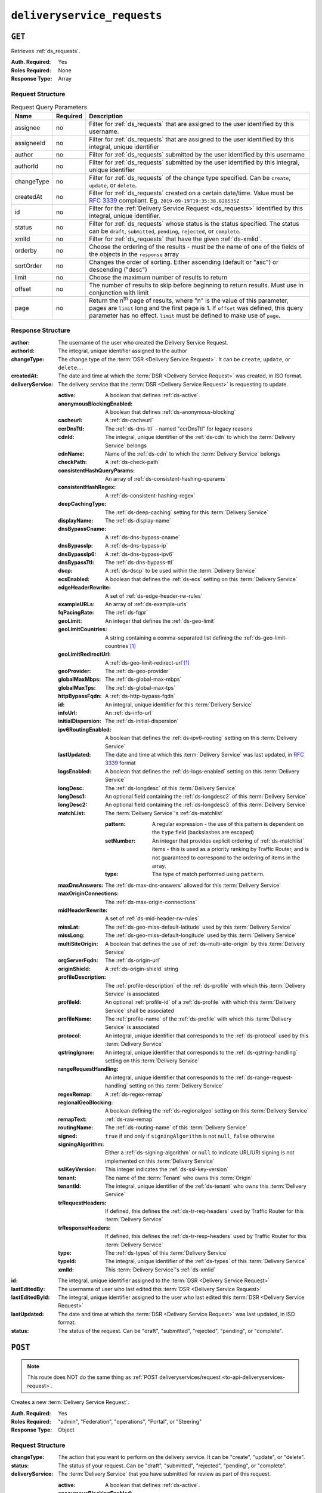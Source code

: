 ..
..
.. Licensed under the Apache License, Version 2.0 (the "License");
.. you may not use this file except in compliance with the License.
.. You may obtain a copy of the License at
..
..     http://www.apache.org/licenses/LICENSE-2.0
..
.. Unless required by applicable law or agreed to in writing, software
.. distributed under the License is distributed on an "AS IS" BASIS,
.. WITHOUT WARRANTIES OR CONDITIONS OF ANY KIND, either express or implied.
.. See the License for the specific language governing permissions and
.. limitations under the License.
..

.. _to-api-v2-deliveryservice-requests:

****************************
``deliveryservice_requests``
****************************

``GET``
=======
Retrieves :ref:`ds_requests`.

:Auth. Required: Yes
:Roles Required: None
:Response Type:  Array

Request Structure
-----------------
.. table:: Request Query Parameters

	+-----------+----------+-----------------------------------------------------------------------------------------------------------------------------------------+
	| Name      | Required | Description                                                                                                                             |
	+===========+==========+=========================================================================================================================================+
	| assignee  | no       | Filter for :ref:`ds_requests` that are assigned to the user identified by this username.                                                |
	+-----------+----------+-----------------------------------------------------------------------------------------------------------------------------------------+
	| assigneeId| no       | Filter for :ref:`ds_requests` that are assigned to the user identified by this integral, unique identifier                              |
	+-----------+----------+-----------------------------------------------------------------------------------------------------------------------------------------+
	| author    | no       | Filter for :ref:`ds_requests` submitted by the user identified by this username                                                         |
	+-----------+----------+-----------------------------------------------------------------------------------------------------------------------------------------+
	| authorId  | no       | Filter for :ref:`ds_requests` submitted by the user identified by this integral, unique identifier                                      |
	+-----------+----------+-----------------------------------------------------------------------------------------------------------------------------------------+
	| changeType| no       | Filter for :ref:`ds_requests` of the change type specified. Can be ``create``, ``update``, or ``delete``.                               |
	+-----------+----------+-----------------------------------------------------------------------------------------------------------------------------------------+
	| createdAt | no       | Filter for :ref:`ds_requests` created on a certain date/time. Value must be :rfc:`3339` compliant. Eg. ``2019-09-19T19:35:38.828535Z``  |
	+-----------+----------+-----------------------------------------------------------------------------------------------------------------------------------------+
	| id        | no       | Filter for the :ref:`Delivery Service Request <ds_requests>` identified by this integral, unique identifier.                            |
	+-----------+----------+-----------------------------------------------------------------------------------------------------------------------------------------+
	| status    | no       | Filter for :ref:`ds_requests` whose status is the status specified. The status can be ``draft``, ``submitted``, ``pending``,            |
	|           |          | ``rejected``, or ``complete``.                                                                                                          |
	+-----------+----------+-----------------------------------------------------------------------------------------------------------------------------------------+
	| xmlId     | no       | Filter for :ref:`ds_requests` that have the given :ref:`ds-xmlid`.                                                                      |
	+-----------+----------+-----------------------------------------------------------------------------------------------------------------------------------------+
	| orderby   | no       | Choose the ordering of the results - must be the name of one of the fields of the objects in the ``response``                           |
	|           |          | array                                                                                                                                   |
	+-----------+----------+-----------------------------------------------------------------------------------------------------------------------------------------+
	| sortOrder | no       | Changes the order of sorting. Either ascending (default or "asc") or descending ("desc")                                                |
	+-----------+----------+-----------------------------------------------------------------------------------------------------------------------------------------+
	| limit     | no       | Choose the maximum number of results to return                                                                                          |
	+-----------+----------+-----------------------------------------------------------------------------------------------------------------------------------------+
	| offset    | no       | The number of results to skip before beginning to return results. Must use in conjunction with limit                                    |
	+-----------+----------+-----------------------------------------------------------------------------------------------------------------------------------------+
	| page      | no       | Return the n\ :sup:`th` page of results, where "n" is the value of this parameter, pages are ``limit`` long and the first page is 1.    |
	|           |          | If ``offset`` was defined, this query parameter has no effect. ``limit`` must be defined to make use of ``page``.                       |
	+-----------+----------+-----------------------------------------------------------------------------------------------------------------------------------------+

.. versionadded:: ATCv6
	The ``createdAt`` query parameter was added to this in endpoint across all API versions in :abbr:`ATC (Apache Traffic Control)` version 6.0.0.

.. code-block:: http
	:caption: Request Example

	GET /api/2.0/deliveryservice_requests?status=draft HTTP/1.1
	User-Agent: python-requests/2.22.0
	Accept-Encoding: gzip, deflate
	Accept: */*
	Connection: keep-alive
	Cookie: mojolicious=...

Response Structure
------------------
:author:                The username of the user who created the Delivery Service Request.
:authorId:              The integral, unique identifier assigned to the author
:changeType:            The change type of the :term:`DSR <Delivery Service Request>`. It can be ``create``, ``update``, or ``delete``....
:createdAt:             The date and time at which the :term:`DSR <Delivery Service Request>` was created, in ISO format.
:deliveryService:       The delivery service that the :term:`DSR <Delivery Service Request>` is requesting to update.

	:active:                                A boolean that defines :ref:`ds-active`.
	:anonymousBlockingEnabled:              A boolean that defines :ref:`ds-anonymous-blocking`
	:cacheurl:                              A :ref:`ds-cacheurl`

		.. deprecated:: ATCv3.0
			This field has been deprecated in Traffic Control 3.x and is subject to removal in Traffic Control 4.x or later

	:ccrDnsTtl:                             The :ref:`ds-dns-ttl` - named "ccrDnsTtl" for legacy reasons
	:cdnId:                                 The integral, unique identifier of the :ref:`ds-cdn` to which the :term:`Delivery Service` belongs
	:cdnName:                               Name of the :ref:`ds-cdn` to which the :term:`Delivery Service` belongs
	:checkPath:                             A :ref:`ds-check-path`
	:consistentHashQueryParams:             An array of :ref:`ds-consistent-hashing-qparams`
	:consistentHashRegex:                   A :ref:`ds-consistent-hashing-regex`
	:deepCachingType:                       The :ref:`ds-deep-caching` setting for this :term:`Delivery Service`
	:displayName:                           The :ref:`ds-display-name`
	:dnsBypassCname:                        A :ref:`ds-dns-bypass-cname`
	:dnsBypassIp:                           A :ref:`ds-dns-bypass-ip`
	:dnsBypassIp6:                          A :ref:`ds-dns-bypass-ipv6`
	:dnsBypassTtl:                          The :ref:`ds-dns-bypass-ttl`
	:dscp:                                  A :ref:`ds-dscp` to be used within the :term:`Delivery Service`
	:ecsEnabled:                            A boolean that defines the :ref:`ds-ecs` setting on this :term:`Delivery Service`
	:edgeHeaderRewrite:                     A set of :ref:`ds-edge-header-rw-rules`
	:exampleURLs:                           An array of :ref:`ds-example-urls`
	:fqPacingRate:                          The :ref:`ds-fqpr`
	:geoLimit:                              An integer that defines the :ref:`ds-geo-limit`
	:geoLimitCountries:                     A string containing a comma-separated list defining the :ref:`ds-geo-limit-countries`\ [#geolimit]_
	:geoLimitRedirectUrl:                   A :ref:`ds-geo-limit-redirect-url`\ [#geolimit]_
	:geoProvider:                           The :ref:`ds-geo-provider`
	:globalMaxMbps:                         The :ref:`ds-global-max-mbps`
	:globalMaxTps:                          The :ref:`ds-global-max-tps`
	:httpBypassFqdn:                        A :ref:`ds-http-bypass-fqdn`
	:id:                                    An integral, unique identifier for this :term:`Delivery Service`
	:infoUrl:                               An :ref:`ds-info-url`
	:initialDispersion:                     The :ref:`ds-initial-dispersion`
	:ipv6RoutingEnabled:                    A boolean that defines the :ref:`ds-ipv6-routing` setting on this :term:`Delivery Service`
	:lastUpdated:                           The date and time at which this :term:`Delivery Service` was last updated, in :rfc:`3339` format
	:logsEnabled:                           A boolean that defines the :ref:`ds-logs-enabled` setting on this :term:`Delivery Service`
	:longDesc:                              The :ref:`ds-longdesc` of this :term:`Delivery Service`
	:longDesc1:                             An optional field containing the :ref:`ds-longdesc2` of this :term:`Delivery Service`
	:longDesc2:                             An optional field containing the :ref:`ds-longdesc3` of this :term:`Delivery Service`
	:matchList:                             The :term:`Delivery Service`'s :ref:`ds-matchlist`

		:pattern:                               A regular expression - the use of this pattern is dependent on the ``type`` field (backslashes are escaped)
		:setNumber:                             An integer that provides explicit ordering of :ref:`ds-matchlist` items - this is used as a priority ranking by Traffic Router, and is not guaranteed to correspond to the ordering of items in the array.
		:type:                                  The type of match performed using ``pattern``.

	:maxDnsAnswers:                         The :ref:`ds-max-dns-answers` allowed for this :term:`Delivery Service`
	:maxOriginConnections:                  The :ref:`ds-max-origin-connections`
	:midHeaderRewrite:                      A set of :ref:`ds-mid-header-rw-rules`
	:missLat:                               The :ref:`ds-geo-miss-default-latitude` used by this :term:`Delivery Service`
	:missLong:                              The :ref:`ds-geo-miss-default-longitude` used by this :term:`Delivery Service`
	:multiSiteOrigin:                       A boolean that defines the use of :ref:`ds-multi-site-origin` by this :term:`Delivery Service`
	:orgServerFqdn:                         The :ref:`ds-origin-url`
	:originShield:                          A :ref:`ds-origin-shield` string
	:profileDescription:                    The :ref:`profile-description` of the :ref:`ds-profile` with which this :term:`Delivery Service` is associated
	:profileId:                             An optional :ref:`profile-id` of a :ref:`ds-profile` with which this :term:`Delivery Service` shall be associated
	:profileName:                           The :ref:`profile-name` of the :ref:`ds-profile` with which this :term:`Delivery Service` is associated
	:protocol:                              An integral, unique identifier that corresponds to the :ref:`ds-protocol` used by this :term:`Delivery Service`
	:qstringIgnore:                         An integral, unique identifier that corresponds to the :ref:`ds-qstring-handling` setting on this :term:`Delivery Service`
	:rangeRequestHandling:                  An integral, unique identifier that corresponds to the :ref:`ds-range-request-handling` setting on this :term:`Delivery Service`
	:regexRemap:                            A :ref:`ds-regex-remap`
	:regionalGeoBlocking:                   A boolean defining the :ref:`ds-regionalgeo` setting on this :term:`Delivery Service`
	:remapText:                             :ref:`ds-raw-remap`
	:routingName:                           The :ref:`ds-routing-name` of this :term:`Delivery Service`
	:signed:                                ``true`` if     and only if ``signingAlgorithm`` is not ``null``, ``false`` otherwise
	:signingAlgorithm:                      Either a :ref:`ds-signing-algorithm` or ``null`` to indicate URL/URI signing is not implemented on this :term:`Delivery Service`
	:sslKeyVersion:                         This integer indicates the :ref:`ds-ssl-key-version`
	:tenant:                                The name of the :term:`Tenant` who owns this :term:`Origin`
	:tenantId:                              The integral, unique identifier of the :ref:`ds-tenant` who owns this :term:`Delivery Service`
	:trRequestHeaders:                      If defined, this defines the :ref:`ds-tr-req-headers` used by Traffic Router for this :term:`Delivery Service`
	:trResponseHeaders:                     If defined, this defines the :ref:`ds-tr-resp-headers` used by Traffic Router for this :term:`Delivery Service`
	:type:                                  The :ref:`ds-types` of this :term:`Delivery Service`
	:typeId:                                The integral, unique identifier of the :ref:`ds-types` of this :term:`Delivery Service`
	:xmlId:                                 This :term:`Delivery Service`'s :ref:`ds-xmlid`

:id:                    The integral, unique identifier assigned to the :term:`DSR <Delivery Service Request>`
:lastEditedBy:          The username of user who last edited this :term:`DSR <Delivery Service Request>`
:lastEditedById:        The integral, unique identifier assigned to the user who last edited this :term:`DSR <Delivery Service Request>`
:lastUpdated:           The date and time at which the :term:`DSR <Delivery Service Request>` was last updated, in ISO format.
:status:                The status of the request. Can be "draft", "submitted", "rejected", "pending", or "complete".

.. code-block:: http
	:caption: Response Example

	HTTP/1.1 200 OK
	Access-Control-Allow-Credentials: true
	Access-Control-Allow-Headers: Origin, X-Requested-With, Content-Type, Accept, Set-Cookie, Cookie
	Access-Control-Allow-Methods: POST,GET,OPTIONS,PUT,DELETE
	Access-Control-Allow-Origin: *
	Content-Encoding: gzip
	Content-Type: application/json
	Set-Cookie: mojolicious=...; Path=/; Expires=Mon, 24 Feb 2020 20:14:07 GMT; Max-Age=3600; HttpOnly
	Whole-Content-Sha512: UBp3nklJr2x2cAW/TKbhXMVJH6+OduxUaEBGbX4P7IahDk3VkaTd9LsQj01zgFEnZLwHrikpwFfNlUO32RAZOA==
	X-Server-Name: traffic_ops_golang/
	Date: Mon, 24 Feb 2020 19:14:07 GMT
	Content-Length: 872

	{
		"response": [
			{
				"authorId": 2,
				"author": "admin",
				"changeType": "update",
				"createdAt": "2020-02-24 19:11:12+00",
				"id": 1,
				"lastEditedBy": "admin",
				"lastEditedById": 2,
				"lastUpdated": "2020-02-24 19:11:12+00",
				"deliveryService": {
					"active": false,
					"anonymousBlockingEnabled": false,
					"cacheurl": null,
					"ccrDnsTtl": null,
					"cdnId": 2,
					"cdnName": "CDN-in-a-Box",
					"checkPath": null,
					"displayName": "Demo 1",
					"dnsBypassCname": null,
					"dnsBypassIp": null,
					"dnsBypassIp6": null,
					"dnsBypassTtl": null,
					"dscp": 0,
					"edgeHeaderRewrite": null,
					"geoLimit": 0,
					"geoLimitCountries": null,
					"geoLimitRedirectURL": null,
					"geoProvider": 0,
					"globalMaxMbps": null,
					"globalMaxTps": null,
					"httpBypassFqdn": null,
					"id": 1,
					"infoUrl": null,
					"initialDispersion": 1,
					"ipv6RoutingEnabled": true,
					"lastUpdated": "0001-01-01 00:00:00+00",
					"logsEnabled": true,
					"longDesc": "Apachecon North America 2018",
					"longDesc1": null,
					"longDesc2": null,
					"matchList": [
						{
							"type": "HOST_REGEXP",
							"setNumber": 0,
							"pattern": ".*\\.demo1\\..*"
						}
					],
					"maxDnsAnswers": null,
					"midHeaderRewrite": null,
					"missLat": 42,
					"missLong": -88,
					"multiSiteOrigin": false,
					"originShield": null,
					"orgServerFqdn": "http://origin.ciab",
					"profileDescription": null,
					"profileId": null,
					"profileName": null,
					"protocol": 2,
					"qstringIgnore": 0,
					"rangeRequestHandling": 0,
					"regexRemap": null,
					"regionalGeoBlocking": false,
					"remapText": null,
					"routingName": "video",
					"signed": false,
					"sslKeyVersion": 1,
					"tenantId": 1,
					"type": "HTTP",
					"typeId": 1,
					"xmlId": "demo1",
					"exampleURLs": [
						"http://video.demo1.mycdn.ciab.test",
						"https://video.demo1.mycdn.ciab.test"
					],
					"deepCachingType": "NEVER",
					"fqPacingRate": null,
					"signingAlgorithm": null,
					"tenant": "root",
					"trResponseHeaders": null,
					"trRequestHeaders": null,
					"consistentHashRegex": null,
					"consistentHashQueryParams": [
						"abc",
						"pdq",
						"xxx",
						"zyx"
					],
					"maxOriginConnections": 0,
					"ecsEnabled": false
				},
				"status": "draft"
			}
		]
	}

.. _to-api-v2-deliveryservice-requests-post:

``POST``
========

.. note:: This route does NOT do the same thing as :ref:`POST deliveryservices/request <to-api-deliveryservices-request>`.

Creates a new :term:`Delivery Service Request`.

:Auth. Required: Yes
:Roles Required: "admin", "Federation", "operations", "Portal", or "Steering"
:Response Type:  Object

Request Structure
-----------------
:changeType:            The action that you want to perform on the delivery service. It can be "create", "update", or "delete".
:status:                        The status of your request. Can be "draft", "submitted", "rejected", "pending", or "complete".
:deliveryService:       The :term:`Delivery Service` that you have submitted for review as part of this request.

	:active:                                        A boolean that defines :ref:`ds-active`.
	:anonymousBlockingEnabled:      A boolean that defines :ref:`ds-anonymous-blocking`
	:cacheurl:                                      A :ref:`ds-cacheurl`

		.. deprecated:: ATCv3.0
			This field has been deprecated in Traffic Control 3.x and is subject to removal in Traffic Control 4.x or later

	:ccrDnsTtl:                     The :ref:`ds-dns-ttl` - named "ccrDnsTtl" for legacy reasons
	:cdnId:                         The integral, unique identifier of the :ref:`ds-cdn` to which the :term:`Delivery Service` belongs
	:cdnName:                       Name of the :ref:`ds-cdn` to which the :term:`Delivery Service` belongs
	:checkPath:                     A :ref:`ds-check-path`
	:consistentHashQueryParams:     An array of :ref:`ds-consistent-hashing-qparams`
	:consistentHashRegex:           A :ref:`ds-consistent-hashing-regex`
	:deepCachingType:               The :ref:`ds-deep-caching` setting for this :term:`Delivery Service`
	:displayName:                   The :ref:`ds-display-name`
	:dnsBypassCname:                A :ref:`ds-dns-bypass-cname`
	:dnsBypassIp:                   A :ref:`ds-dns-bypass-ip`
	:dnsBypassIp6:                  A :ref:`ds-dns-bypass-ipv6`
	:dnsBypassTtl:                  The :ref:`ds-dns-bypass-ttl`
	:dscp:                          A :ref:`ds-dscp` to be used within the :term:`Delivery Service`
	:ecsEnabled:                    A boolean that defines the :ref:`ds-ecs` setting on this :term:`Delivery Service`
	:edgeHeaderRewrite:             A set of :ref:`ds-edge-header-rw-rules`
	:exampleURLs:                   An array of :ref:`ds-example-urls`
	:fqPacingRate:                  The :ref:`ds-fqpr`
	:geoLimit:                      An integer that defines the :ref:`ds-geo-limit`
	:geoLimitCountries:             A string containing a comma-separated list defining the :ref:`ds-geo-limit-countries`\ [#geolimit]_
	:geoLimitRedirectUrl:           A :ref:`ds-geo-limit-redirect-url`\ [#geolimit]_
	:geoProvider:                   The :ref:`ds-geo-provider`
	:globalMaxMbps:                 The :ref:`ds-global-max-mbps`
	:globalMaxTps:                  The :ref:`ds-global-max-tps`
	:httpBypassFqdn:                A :ref:`ds-http-bypass-fqdn`
	:id:                            An integral, unique identifier for this :term:`Delivery Service`
	:infoUrl:                       An :ref:`ds-info-url`
	:initialDispersion:             The :ref:`ds-initial-dispersion`
	:ipv6RoutingEnabled:            A boolean that defines the :ref:`ds-ipv6-routing` setting on this :term:`Delivery Service`
	:lastUpdated:                   The date and time at which this :term:`Delivery Service` was last updated, in :rfc:`3339` format
	:logsEnabled:                   A boolean that defines the :ref:`ds-logs-enabled` setting on this :term:`Delivery Service`
	:longDesc:                      The :ref:`ds-longdesc` of this :term:`Delivery Service`
	:longDesc1:                     An optional field containing the :ref:`ds-longdesc2` of this :term:`Delivery Service`
	:longDesc2:                     An optional field containing the :ref:`ds-longdesc3` of this :term:`Delivery Service`
	:matchList:                     The :term:`Delivery Service`'s :ref:`ds-matchlist`

		:pattern:                       A regular expression - the use of this pattern is dependent on the ``type`` field (backslashes are escaped)
		:setNumber:                     An integer that provides explicit ordering of :ref:`ds-matchlist` items - this is used as a priority ranking by Traffic Router, and is not guaranteed to correspond to the ordering of items in the array.
		:type:                          The type of match performed using ``pattern``.

	:maxDnsAnswers:                 The :ref:`ds-max-dns-answers` allowed for this :term:`Delivery Service`
	:maxOriginConnections:          The :ref:`ds-max-origin-connections`
	:midHeaderRewrite:              A set of :ref:`ds-mid-header-rw-rules`
	:missLat:                       The :ref:`ds-geo-miss-default-latitude` used by this :term:`Delivery Service`
	:missLong:                      The :ref:`ds-geo-miss-default-longitude` used by this :term:`Delivery Service`
	:multiSiteOrigin:               A boolean that defines the use of :ref:`ds-multi-site-origin` by this :term:`Delivery Service`
	:orgServerFqdn:                 The :ref:`ds-origin-url`
	:originShield:                  A :ref:`ds-origin-shield` string
	:profileDescription:            The :ref:`profile-description` of the :ref:`ds-profile` with which this :term:`Delivery Service` is associated
	:profileId:                     An optional :ref:`profile-id` of a :ref:`ds-profile` with which this :term:`Delivery Service` shall be associated
	:profileName:                   The :ref:`profile-name` of the :ref:`ds-profile` with which this :term:`Delivery Service` is associated
	:protocol:                      An integral, unique identifier that corresponds to the :ref:`ds-protocol` used by this :term:`Delivery Service`
	:qstringIgnore:                 An integral, unique identifier that corresponds to the :ref:`ds-qstring-handling` setting on this :term:`Delivery Service`
	:rangeRequestHandling:          An integral, unique identifier that corresponds to the :ref:`ds-range-request-handling` setting on this :term:`Delivery Service`
	:regexRemap:                    A :ref:`ds-regex-remap`
	:regionalGeoBlocking:           A boolean defining the :ref:`ds-regionalgeo` setting on this :term:`Delivery Service`
	:remapText:                     :ref:`ds-raw-remap`
	:routingName:                   The :ref:`ds-routing-name` of this :term:`Delivery Service`
	:signed:                        ``true`` if     and only if ``signingAlgorithm`` is not ``null``, ``false`` otherwise
	:signingAlgorithm:              Either a :ref:`ds-signing-algorithm` or ``null`` to indicate URL/URI signing is not implemented on this :term:`Delivery Service`
	:sslKeyVersion:                 This integer indicates the :ref:`ds-ssl-key-version`
	:tenant:                        The name of the :term:`Tenant` who owns this :term:`Origin`
	:tenantId:                      The integral, unique identifier of the :ref:`ds-tenant` who owns this :term:`Delivery Service`
	:trRequestHeaders:              If defined, this defines the :ref:`ds-tr-req-headers` used by Traffic Router for this :term:`Delivery Service`
	:trResponseHeaders:             If defined, this defines the :ref:`ds-tr-resp-headers` used by Traffic Router for this :term:`Delivery Service`
	:type:                          The :ref:`ds-types` of this :term:`Delivery Service`
	:typeId:                        The integral, unique identifier of the :ref:`ds-types` of this :term:`Delivery Service`
	:xmlId:                         This :term:`Delivery Service`'s :ref:`ds-xmlid`

.. code-block:: http
	:caption: Request Example

	POST /api/2.0/deliveryservice_requests HTTP/1.1
	User-Agent: python-requests/2.22.0
	Accept-Encoding: gzip, deflate
	Accept: */*
	Connection: keep-alive
	Cookie: mojolicious=...
	Content-Length: 1979

	{
		"changeType": "update",
		"status": "draft",
		"deliveryService": {
			"active": false,
			"anonymousBlockingEnabled": false,
			"cacheurl": null,
			"ccrDnsTtl": null,
			"cdnId": 2,
			"cdnName": "CDN-in-a-Box",
			"checkPath": null,
			"displayName": "Demo 1",
			"dnsBypassCname": null,
			"dnsBypassIp": null,
			"dnsBypassIp6": null,
			"dnsBypassTtl": null,
			"dscp": 0,
			"edgeHeaderRewrite": null,
			"geoLimit": 0,
			"geoLimitCountries": null,
			"geoLimitRedirectURL": null,
			"geoProvider": 0,
			"globalMaxMbps": null,
			"globalMaxTps": null,
			"httpBypassFqdn": null,
			"id": 1,
			"infoUrl": null,
			"initialDispersion": 1,
			"ipv6RoutingEnabled": true,
			"lastUpdated": "2020-02-13 16:43:54+00",
			"logsEnabled": true,
			"longDesc": "Apachecon North America 2018",
			"longDesc1": null,
			"longDesc2": null,
			"matchList": [
				{
					"type": "HOST_REGEXP",
					"setNumber": 0,
					"pattern": ".*\\.demo1\\..*"
				}
			],
			"maxDnsAnswers": null,
			"midHeaderRewrite": null,
			"missLat": 42,
			"missLong": -88,
			"multiSiteOrigin": false,
			"originShield": null,
			"orgServerFqdn": "http://origin.ciab",
			"profileDescription": null,
			"profileId": null,
			"profileName": null,
			"protocol": 2,
			"qstringIgnore": 0,
			"rangeRequestHandling": 0,
			"regexRemap": null,
			"regionalGeoBlocking": false,
			"remapText": null,
			"routingName": "video",
			"signed": false,
			"sslKeyVersion": 1,
			"tenantId": 1,
			"type": "HTTP",
			"typeId": 1,
			"xmlId": "demo1",
			"exampleURLs": [
				"http://video.demo1.mycdn.ciab.test",
				"https://video.demo1.mycdn.ciab.test"
			],
			"deepCachingType": "NEVER",
			"fqPacingRate": null,
			"signingAlgorithm": null,
			"tenant": "root",
			"trResponseHeaders": null,
			"trRequestHeaders": null,
			"consistentHashRegex": null,
			"consistentHashQueryParams": [
				"abc",
				"pdq",
				"xxx",
				"zyx"
			],
			"maxOriginConnections": 0,
			"ecsEnabled": false
		}
	}


Response Structure
------------------
:author:                The username of the user who created the Delivery Service Request.
:authorId:              The integral, unique identifier assigned to the author
:changeType:            The change type of the :term:`DSR <Delivery Service Request>`. It can be ``create``, ``update``, or ``delete``....
:createdAt:             The date and time at which the :term:`DSR <Delivery Service Request>` was created, in ISO format.
:deliveryService:       The delivery service that the :term:`DSR <Delivery Service Request>` is requesting to update.

	:active:                                A boolean that defines :ref:`ds-active`.
	:anonymousBlockingEnabled:              A boolean that defines :ref:`ds-anonymous-blocking`
	:cacheurl:                              A :ref:`ds-cacheurl`

		.. deprecated:: ATCv3.0
			This field has been deprecated in Traffic Control 3.x and is subject to removal in Traffic Control 4.x or later

	:ccrDnsTtl:                             The :ref:`ds-dns-ttl` - named "ccrDnsTtl" for legacy reasons
	:cdnId:                                 The integral, unique identifier of the :ref:`ds-cdn` to which the :term:`Delivery Service` belongs
	:cdnName:                               Name of the :ref:`ds-cdn` to which the :term:`Delivery Service` belongs
	:checkPath:                             A :ref:`ds-check-path`
	:consistentHashQueryParams:             An array of :ref:`ds-consistent-hashing-qparams`
	:consistentHashRegex:                   A :ref:`ds-consistent-hashing-regex`
	:deepCachingType:                       The :ref:`ds-deep-caching` setting for this :term:`Delivery Service`
	:displayName:                           The :ref:`ds-display-name`
	:dnsBypassCname:                        A :ref:`ds-dns-bypass-cname`
	:dnsBypassIp:                           A :ref:`ds-dns-bypass-ip`
	:dnsBypassIp6:                          A :ref:`ds-dns-bypass-ipv6`
	:dnsBypassTtl:                          The :ref:`ds-dns-bypass-ttl`
	:dscp:                                  A :ref:`ds-dscp` to be used within the :term:`Delivery Service`
	:ecsEnabled:                            A boolean that defines the :ref:`ds-ecs` setting on this :term:`Delivery Service`
	:edgeHeaderRewrite:                     A set of :ref:`ds-edge-header-rw-rules`
	:exampleURLs:                           An array of :ref:`ds-example-urls`
	:fqPacingRate:                          The :ref:`ds-fqpr`
	:geoLimit:                              An integer that defines the :ref:`ds-geo-limit`
	:geoLimitCountries:                     A string containing a comma-separated list defining the :ref:`ds-geo-limit-countries`\ [#geolimit]_
	:geoLimitRedirectUrl:                   A :ref:`ds-geo-limit-redirect-url`\ [#geolimit]_
	:geoProvider:                           The :ref:`ds-geo-provider`
	:globalMaxMbps:                         The :ref:`ds-global-max-mbps`
	:globalMaxTps:                          The :ref:`ds-global-max-tps`
	:httpBypassFqdn:                        A :ref:`ds-http-bypass-fqdn`
	:id:                                    An integral, unique identifier for this :term:`Delivery Service`
	:infoUrl:                               An :ref:`ds-info-url`
	:initialDispersion:                     The :ref:`ds-initial-dispersion`
	:ipv6RoutingEnabled:                    A boolean that defines the :ref:`ds-ipv6-routing` setting on this :term:`Delivery Service`
	:lastUpdated:                           The date and time at which this :term:`Delivery Service` was last updated, in :rfc:`3339` format
	:logsEnabled:                           A boolean that defines the :ref:`ds-logs-enabled` setting on this :term:`Delivery Service`
	:longDesc:                              The :ref:`ds-longdesc` of this :term:`Delivery Service`
	:longDesc1:                             An optional field containing the :ref:`ds-longdesc2` of this :term:`Delivery Service`
	:longDesc2:                             An optional field containing the :ref:`ds-longdesc3` of this :term:`Delivery Service`
	:matchList:                             The :term:`Delivery Service`'s :ref:`ds-matchlist`

		:pattern:                               A regular expression - the use of this pattern is dependent on the ``type`` field (backslashes are escaped)
		:setNumber:                             An integer that provides explicit ordering of :ref:`ds-matchlist` items - this is used as a priority ranking by Traffic Router, and is not guaranteed to correspond to the ordering of items in the array.
		:type:                                  The type of match performed using ``pattern``.

	:maxDnsAnswers:                         The :ref:`ds-max-dns-answers` allowed for this :term:`Delivery Service`
	:maxOriginConnections:                  The :ref:`ds-max-origin-connections`
	:midHeaderRewrite:                      A set of :ref:`ds-mid-header-rw-rules`
	:missLat:                               The :ref:`ds-geo-miss-default-latitude` used by this :term:`Delivery Service`
	:missLong:                              The :ref:`ds-geo-miss-default-longitude` used by this :term:`Delivery Service`
	:multiSiteOrigin:                       A boolean that defines the use of :ref:`ds-multi-site-origin` by this :term:`Delivery Service`
	:orgServerFqdn:                         The :ref:`ds-origin-url`
	:originShield:                          A :ref:`ds-origin-shield` string
	:profileDescription:                    The :ref:`profile-description` of the :ref:`ds-profile` with which this :term:`Delivery Service` is associated
	:profileId:                             An optional :ref:`profile-id` of a :ref:`ds-profile` with which this :term:`Delivery Service` shall be associated
	:profileName:                           The :ref:`profile-name` of the :ref:`ds-profile` with which this :term:`Delivery Service` is associated
	:protocol:                              An integral, unique identifier that corresponds to the :ref:`ds-protocol` used by this :term:`Delivery Service`
	:qstringIgnore:                         An integral, unique identifier that corresponds to the :ref:`ds-qstring-handling` setting on this :term:`Delivery Service`
	:rangeRequestHandling:                  An integral, unique identifier that corresponds to the :ref:`ds-range-request-handling` setting on this :term:`Delivery Service`
	:regexRemap:                            A :ref:`ds-regex-remap`
	:regionalGeoBlocking:                   A boolean defining the :ref:`ds-regionalgeo` setting on this :term:`Delivery Service`
	:remapText:                             :ref:`ds-raw-remap`
	:routingName:                           The :ref:`ds-routing-name` of this :term:`Delivery Service`
	:signed:                                ``true`` if     and only if ``signingAlgorithm`` is not ``null``, ``false`` otherwise
	:signingAlgorithm:                      Either a :ref:`ds-signing-algorithm` or ``null`` to indicate URL/URI signing is not implemented on this :term:`Delivery Service`
	:sslKeyVersion:                         This integer indicates the :ref:`ds-ssl-key-version`
	:tenant:                                The name of the :term:`Tenant` who owns this :term:`Origin`
	:tenantId:                              The integral, unique identifier of the :ref:`ds-tenant` who owns this :term:`Delivery Service`
	:trRequestHeaders:                      If defined, this defines the :ref:`ds-tr-req-headers` used by Traffic Router for this :term:`Delivery Service`
	:trResponseHeaders:                     If defined, this defines the :ref:`ds-tr-resp-headers` used by Traffic Router for this :term:`Delivery Service`
	:type:                                  The :ref:`ds-types` of this :term:`Delivery Service`
	:typeId:                                The integral, unique identifier of the :ref:`ds-types` of this :term:`Delivery Service`
	:xmlId:                                 This :term:`Delivery Service`'s :ref:`ds-xmlid`

:id:                    The integral, unique identifier assigned to the :term:`DSR <Delivery Service Request>`
:lastEditedBy:          The username of user who last edited this :term:`DSR <Delivery Service Request>`
:lastEditedById:        The integral, unique identifier assigned to the user who last edited this :term:`DSR <Delivery Service Request>`
:lastUpdated:           The date and time at which the :term:`DSR <Delivery Service Request>` was last updated, in ISO format.
:status:                        The status of the request. Can be "draft", "submitted", "rejected", "pending", or "complete".

.. code-block:: http
	:caption: Response Example

	HTTP/1.1 200 OK
	Access-Control-Allow-Credentials: true
	Access-Control-Allow-Headers: Origin, X-Requested-With, Content-Type, Accept, Set-Cookie, Cookie
	Access-Control-Allow-Methods: POST,GET,OPTIONS,PUT,DELETE
	Access-Control-Allow-Origin: *
	Content-Encoding: gzip
	Content-Type: application/json
	Set-Cookie: mojolicious=...; Path=/; Expires=Mon, 24 Feb 2020 20:11:12 GMT; Max-Age=3600; HttpOnly
	Whole-Content-Sha512: aWIrFTwUGnLq56WNZPL/FgOi/NwAVUtOy4iqjFPwx4gj7RMZ6+nd++bQKIiasBl8ytAY0WmFvNnmm30Fq9mLpA==
	X-Server-Name: traffic_ops_golang/
	Date: Mon, 24 Feb 2020 19:11:12 GMT
	Content-Length: 901

	{
		"alerts": [
			{
				"text": "deliveryservice_request was created.",
				"level": "success"
			}
		],
		"response": {
			"authorId": 2,
			"author": null,
			"changeType": "update",
			"createdAt": null,
			"id": 1,
			"lastEditedBy": null,
			"lastEditedById": 2,
			"lastUpdated": "2020-02-24 19:11:12+00",
			"deliveryService": {
				"active": false,
				"anonymousBlockingEnabled": false,
				"cacheurl": null,
				"ccrDnsTtl": null,
				"cdnId": 2,
				"cdnName": "CDN-in-a-Box",
				"checkPath": null,
				"displayName": "Demo 1",
				"dnsBypassCname": null,
				"dnsBypassIp": null,
				"dnsBypassIp6": null,
				"dnsBypassTtl": null,
				"dscp": 0,
				"edgeHeaderRewrite": null,
				"geoLimit": 0,
				"geoLimitCountries": null,
				"geoLimitRedirectURL": null,
				"geoProvider": 0,
				"globalMaxMbps": null,
				"globalMaxTps": null,
				"httpBypassFqdn": null,
				"id": 1,
				"infoUrl": null,
				"initialDispersion": 1,
				"ipv6RoutingEnabled": true,
				"lastUpdated": "0001-01-01 00:00:00+00",
				"logsEnabled": true,
				"longDesc": "Apachecon North America 2018",
				"longDesc1": null,
				"longDesc2": null,
				"matchList": [
					{
						"type": "HOST_REGEXP",
						"setNumber": 0,
						"pattern": ".*\\.demo1\\..*"
					}
				],
				"maxDnsAnswers": null,
				"midHeaderRewrite": null,
				"missLat": 42,
				"missLong": -88,
				"multiSiteOrigin": false,
				"originShield": null,
				"orgServerFqdn": "http://origin.ciab",
				"profileDescription": null,
				"profileId": null,
				"profileName": null,
				"protocol": 2,
				"qstringIgnore": 0,
				"rangeRequestHandling": 0,
				"regexRemap": null,
				"regionalGeoBlocking": false,
				"remapText": null,
				"routingName": "video",
				"signed": false,
				"sslKeyVersion": 1,
				"tenantId": 1,
				"type": "HTTP",
				"typeId": 1,
				"xmlId": "demo1",
				"exampleURLs": [
					"http://video.demo1.mycdn.ciab.test",
					"https://video.demo1.mycdn.ciab.test"
				],
				"deepCachingType": "NEVER",
				"fqPacingRate": null,
				"signingAlgorithm": null,
				"tenant": "root",
				"trResponseHeaders": null,
				"trRequestHeaders": null,
				"consistentHashRegex": null,
				"consistentHashQueryParams": [
					"abc",
					"pdq",
					"xxx",
					"zyx"
				],
				"maxOriginConnections": 0,
				"ecsEnabled": false
			},
			"status": "draft"
		}
	}

``PUT``
=======

Updates an existing :ref:`Delivery Service Request <ds_requests>`.

:Auth. Required: Yes
:Roles Required: "admin", "Federation", "operations", "Portal", or "Steering"
:Response Type:  Object

Request Structure
-----------------
:author:                The username of the user who created the Delivery Service Request.
:authorId:              The integral, unique identifier assigned to the author
:changeType:            The change type of the :term:`DSR <Delivery Service Request>`. It can be ``create``, ``update``, or ``delete``....
:createdAt:             The date and time at which the :term:`DSR <Delivery Service Request>` was created, in ISO format.
:deliveryService:       The delivery service that the :term:`DSR <Delivery Service Request>` is requesting to update.

	:active:                        A boolean that defines :ref:`ds-active`.
	:anonymousBlockingEnabled:      A boolean that defines :ref:`ds-anonymous-blocking`
	:cacheurl:                      A :ref:`ds-cacheurl`

		.. deprecated:: ATCv3.0
			This field has been deprecated in Traffic Control 3.x and is subject to removal in Traffic Control 4.x or later

	:ccrDnsTtl:                     The :ref:`ds-dns-ttl` - named "ccrDnsTtl" for legacy reasons
	:cdnId:                         The integral, unique identifier of the :ref:`ds-cdn` to which the :term:`Delivery Service` belongs
	:cdnName:                       Name of the :ref:`ds-cdn` to which the :term:`Delivery Service` belongs
	:checkPath:                     A :ref:`ds-check-path`
	:consistentHashQueryParams:     An array of :ref:`ds-consistent-hashing-qparams`
	:consistentHashRegex:           A :ref:`ds-consistent-hashing-regex`
	:deepCachingType:               The :ref:`ds-deep-caching` setting for this :term:`Delivery Service`
	:displayName:                   The :ref:`ds-display-name`
	:dnsBypassCname:                A :ref:`ds-dns-bypass-cname`
	:dnsBypassIp:                   A :ref:`ds-dns-bypass-ip`
	:dnsBypassIp6:                  A :ref:`ds-dns-bypass-ipv6`
	:dnsBypassTtl:                  The :ref:`ds-dns-bypass-ttl`
	:dscp:                          A :ref:`ds-dscp` to be used within the :term:`Delivery Service`
	:ecsEnabled:                    A boolean that defines the :ref:`ds-ecs` setting on this :term:`Delivery Service`
	:edgeHeaderRewrite:             A set of :ref:`ds-edge-header-rw-rules`
	:exampleURLs:                   An array of :ref:`ds-example-urls`
	:fqPacingRate:                  The :ref:`ds-fqpr`
	:geoLimit:                      An integer that defines the :ref:`ds-geo-limit`
	:geoLimitCountries:             A string containing a comma-separated list defining the :ref:`ds-geo-limit-countries`\ [#geolimit]_
	:geoLimitRedirectUrl:           A :ref:`ds-geo-limit-redirect-url`\ [#geolimit]_
	:geoProvider:                   The :ref:`ds-geo-provider`
	:globalMaxMbps:                 The :ref:`ds-global-max-mbps`
	:globalMaxTps:                  The :ref:`ds-global-max-tps`
	:httpBypassFqdn:                A :ref:`ds-http-bypass-fqdn`
	:id:                            An integral, unique identifier for this :term:`Delivery Service`
	:infoUrl:                       An :ref:`ds-info-url`
	:initialDispersion:             The :ref:`ds-initial-dispersion`
	:ipv6RoutingEnabled:            A boolean that defines the :ref:`ds-ipv6-routing` setting on this :term:`Delivery Service`
	:lastUpdated:                   The date and time at which this :term:`Delivery Service` was last updated, in :rfc:`3339` format
	:logsEnabled:                   A boolean that defines the :ref:`ds-logs-enabled` setting on this :term:`Delivery Service`
	:longDesc:                      The :ref:`ds-longdesc` of this :term:`Delivery Service`
	:longDesc1:                     An optional field containing the :ref:`ds-longdesc2` of this :term:`Delivery Service`
	:longDesc2:                     An optional field containing the :ref:`ds-longdesc3` of this :term:`Delivery Service`
	:matchList:                     The :term:`Delivery Service`'s :ref:`ds-matchlist`

		:pattern:                       A regular expression - the use of this pattern is dependent on the ``type`` field (backslashes are escaped)
		:setNumber:                     An integer that provides explicit ordering of :ref:`ds-matchlist` items - this is used as a priority ranking by Traffic Router, and is not guaranteed to correspond to the ordering of items in the array.
		:type:                          The type of match performed using ``pattern``.

	:maxDnsAnswers:                 The :ref:`ds-max-dns-answers` allowed for this :term:`Delivery Service`
	:maxOriginConnections:          The :ref:`ds-max-origin-connections`
	:midHeaderRewrite:              A set of :ref:`ds-mid-header-rw-rules`
	:missLat:                       The :ref:`ds-geo-miss-default-latitude` used by this :term:`Delivery Service`
	:missLong:                      The :ref:`ds-geo-miss-default-longitude` used by this :term:`Delivery Service`
	:multiSiteOrigin:               A boolean that defines the use of :ref:`ds-multi-site-origin` by this :term:`Delivery Service`
	:orgServerFqdn:                 The :ref:`ds-origin-url`
	:originShield:                  A :ref:`ds-origin-shield` string
	:profileDescription:            The :ref:`profile-description` of the :ref:`ds-profile` with which this :term:`Delivery Service` is associated
	:profileId:                     An optional :ref:`profile-id` of a :ref:`ds-profile` with which this :term:`Delivery Service` shall be associated
	:profileName:                   The :ref:`profile-name` of the :ref:`ds-profile` with which this :term:`Delivery Service` is associated
	:protocol:                      An integral, unique identifier that corresponds to the :ref:`ds-protocol` used by this :term:`Delivery Service`
	:qstringIgnore:                 An integral, unique identifier that corresponds to the :ref:`ds-qstring-handling` setting on this :term:`Delivery Service`
	:rangeRequestHandling:          An integral, unique identifier that corresponds to the :ref:`ds-range-request-handling` setting on this :term:`Delivery Service`
	:regexRemap:                    A :ref:`ds-regex-remap`
	:regionalGeoBlocking:           A boolean defining the :ref:`ds-regionalgeo` setting on this :term:`Delivery Service`
	:remapText:                     :ref:`ds-raw-remap`
	:routingName:                   The :ref:`ds-routing-name` of this :term:`Delivery Service`
	:signed:                        ``true`` if     and only if ``signingAlgorithm`` is not ``null``, ``false`` otherwise
	:signingAlgorithm:              Either a :ref:`ds-signing-algorithm` or ``null`` to indicate URL/URI signing is not implemented on this :term:`Delivery Service`
	:sslKeyVersion:                 This integer indicates the :ref:`ds-ssl-key-version`
	:tenant:                        The name of the :term:`Tenant` who owns this :term:`Origin`
	:tenantId:                      The integral, unique identifier of the :ref:`ds-tenant` who owns this :term:`Delivery Service`
	:trRequestHeaders:              If defined, this defines the :ref:`ds-tr-req-headers` used by Traffic Router for this :term:`Delivery Service`
	:trResponseHeaders:             If defined, this defines the :ref:`ds-tr-resp-headers` used by Traffic Router for this :term:`Delivery Service`
	:type:                          The :ref:`ds-types` of this :term:`Delivery Service`
	:typeId:                        The integral, unique identifier of the :ref:`ds-types` of this :term:`Delivery Service`
	:xmlId:                         This :term:`Delivery Service`'s :ref:`ds-xmlid`

:id:                    The integral, unique identifier assigned to the :term:`DSR <Delivery Service Request>`
:lastEditedBy:          The username of user who last edited this :term:`DSR <Delivery Service Request>`
:lastEditedById:        The integral, unique identifier assigned to the user who last edited this :term:`DSR <Delivery Service Request>`
:status:                The status of the request. Can be "draft", "submitted", "rejected", "pending", or "complete".

.. table:: Request Query Parameters

	+-----------+----------+------------------------------------------------------------------------------------------+
	| Name      | Required | Description                                                                              |
	+===========+==========+==========================================================================================+
	| id        | yes      | The integral, unique identifier of the :ref:`Delivery Service Request <ds_requests>` that|
	|           |          | you want to update.                                                                      |
	+-----------+----------+------------------------------------------------------------------------------------------+

.. code-block:: http
	:caption: Request Example

	PUT /api/2.0/deliveryservice_requests?id=1 HTTP/1.1
	User-Agent: python-requests/2.22.0
	Accept-Encoding: gzip, deflate
	Accept: */*
	Connection: keep-alive
	Cookie: mojolicious=...
	Content-Length: 2256

	{
		"authorId": 2,
		"author": "admin",
		"changeType": "update",
		"createdAt": "2020-02-24 19:11:12+00",
		"id": 1,
		"lastEditedBy": "admin",
		"lastEditedById": 2,
		"lastUpdated": "2020-02-24 19:33:26+00",
		"deliveryService": {
			"active": false,
			"anonymousBlockingEnabled": false,
			"cacheurl": null,
			"ccrDnsTtl": null,
			"cdnId": 2,
			"cdnName": "CDN-in-a-Box",
			"checkPath": null,
			"displayName": "Demo 1",
			"dnsBypassCname": null,
			"dnsBypassIp": null,
			"dnsBypassIp6": null,
			"dnsBypassTtl": null,
			"dscp": 0,
			"edgeHeaderRewrite": null,
			"geoLimit": 0,
			"geoLimitCountries": null,
			"geoLimitRedirectURL": null,
			"geoProvider": 0,
			"globalMaxMbps": null,
			"globalMaxTps": null,
			"httpBypassFqdn": null,
			"id": 1,
			"infoUrl": null,
			"initialDispersion": 1,
			"ipv6RoutingEnabled": true,
			"lastUpdated": "0001-01-01 00:00:00+00",
			"logsEnabled": true,
			"longDesc": "Apachecon North America 2018",
			"longDesc1": null,
			"longDesc2": null,
			"matchList": [
				{
					"type": "HOST_REGEXP",
					"setNumber": 0,
					"pattern": ".*\\.demo1\\..*"
				}
			],
			"maxDnsAnswers": null,
			"midHeaderRewrite": null,
			"missLat": 42,
			"missLong": -88,
			"multiSiteOrigin": false,
			"originShield": null,
			"orgServerFqdn": "http://origin.ciab",
			"profileDescription": null,
			"profileId": null,
			"profileName": null,
			"protocol": 2,
			"qstringIgnore": 0,
			"rangeRequestHandling": 0,
			"regexRemap": null,
			"regionalGeoBlocking": false,
			"remapText": null,
			"routingName": "video",
			"signed": false,
			"sslKeyVersion": 1,
			"tenantId": 1,
			"type": "HTTP",
			"typeId": 1,
			"xmlId": "demo1",
			"exampleURLs": [
				"http://video.demo1.mycdn.ciab.test",
				"https://video.demo1.mycdn.ciab.test"
			],
			"deepCachingType": "NEVER",
			"fqPacingRate": null,
			"signingAlgorithm": null,
			"tenant": "root",
			"trResponseHeaders": "",
			"trRequestHeaders": null,
			"consistentHashRegex": null,
			"consistentHashQueryParams": [
				"abc",
				"pdq",
				"xxx",
				"zyx"
			],
			"maxOriginConnections": 0,
			"ecsEnabled": false
		},
		"status": "submitted"
	}

Response Structure
------------------
:author:                The username of the user who created the Delivery Service Request.
:authorId:              The integral, unique identifier assigned to the author
:changeType:            The change type of the :term:`DSR <Delivery Service Request>`. It can be ``create``, ``update``, or ``delete``....
:createdAt:             The date and time at which the :term:`DSR <Delivery Service Request>` was created, in ISO format.
:deliveryService:       The delivery service that the :term:`DSR <Delivery Service Request>` is requesting to update.

	:active:                                        A boolean that defines :ref:`ds-active`.
	:anonymousBlockingEnabled:      A boolean that defines :ref:`ds-anonymous-blocking`
	:cacheurl:                                      A :ref:`ds-cacheurl`

		.. deprecated:: ATCv3.0
			This field has been deprecated in Traffic Control 3.x and is subject to removal in Traffic Control 4.x or later

	:ccrDnsTtl:                             The :ref:`ds-dns-ttl` - named "ccrDnsTtl" for legacy reasons
	:cdnId:                                 The integral, unique identifier of the :ref:`ds-cdn` to which the :term:`Delivery Service` belongs
	:cdnName:                               Name of the :ref:`ds-cdn` to which the :term:`Delivery Service` belongs
	:checkPath:                             A :ref:`ds-check-path`
	:consistentHashQueryParams:             An array of :ref:`ds-consistent-hashing-qparams`
	:consistentHashRegex:                   A :ref:`ds-consistent-hashing-regex`
	:deepCachingType:                       The :ref:`ds-deep-caching` setting for this :term:`Delivery Service`
	:displayName:                           The :ref:`ds-display-name`
	:dnsBypassCname:                        A :ref:`ds-dns-bypass-cname`
	:dnsBypassIp:                           A :ref:`ds-dns-bypass-ip`
	:dnsBypassIp6:                          A :ref:`ds-dns-bypass-ipv6`
	:dnsBypassTtl:                          The :ref:`ds-dns-bypass-ttl`
	:dscp:                                          A :ref:`ds-dscp` to be used within the :term:`Delivery Service`
	:ecsEnabled:                            A boolean that defines the :ref:`ds-ecs` setting on this :term:`Delivery Service`
	:edgeHeaderRewrite:                     A set of :ref:`ds-edge-header-rw-rules`
	:exampleURLs:                           An array of :ref:`ds-example-urls`
	:fqPacingRate:                          The :ref:`ds-fqpr`
	:geoLimit:                              An integer that defines the :ref:`ds-geo-limit`
	:geoLimitCountries:                     A string containing a comma-separated list defining the :ref:`ds-geo-limit-countries`\ [#geolimit]_
	:geoLimitRedirectUrl:                   A :ref:`ds-geo-limit-redirect-url`\ [#geolimit]_
	:geoProvider:                           The :ref:`ds-geo-provider`
	:globalMaxMbps:                         The :ref:`ds-global-max-mbps`
	:globalMaxTps:                          The :ref:`ds-global-max-tps`
	:httpBypassFqdn:                        A :ref:`ds-http-bypass-fqdn`
	:id:                                    An integral, unique identifier for this :term:`Delivery Service`
	:infoUrl:                               An :ref:`ds-info-url`
	:initialDispersion:                     The :ref:`ds-initial-dispersion`
	:ipv6RoutingEnabled:                    A boolean that defines the :ref:`ds-ipv6-routing` setting on this :term:`Delivery Service`
	:lastUpdated:                           The date and time at which this :term:`Delivery Service` was last updated, in :rfc:`3339` format
	:logsEnabled:                           A boolean that defines the :ref:`ds-logs-enabled` setting on this :term:`Delivery Service`
	:longDesc:                              The :ref:`ds-longdesc` of this :term:`Delivery Service`
	:longDesc1:                             An optional field containing the :ref:`ds-longdesc2` of this :term:`Delivery Service`
	:longDesc2:                             An optional field containing the :ref:`ds-longdesc3` of this :term:`Delivery Service`
	:matchList:                             The :term:`Delivery Service`'s :ref:`ds-matchlist`

		:pattern:                               A regular expression - the use of this pattern is dependent on the ``type`` field (backslashes are escaped)
		:setNumber:                             An integer that provides explicit ordering of :ref:`ds-matchlist` items - this is used as a priority ranking by Traffic Router, and is not guaranteed to correspond to the ordering of items in the array.
		:type:                                  The type of match performed using ``pattern``.

	:maxDnsAnswers:                         The :ref:`ds-max-dns-answers` allowed for this :term:`Delivery Service`
	:maxOriginConnections:                  The :ref:`ds-max-origin-connections`
	:midHeaderRewrite:                      A set of :ref:`ds-mid-header-rw-rules`
	:missLat:                               The :ref:`ds-geo-miss-default-latitude` used by this :term:`Delivery Service`
	:missLong:                              The :ref:`ds-geo-miss-default-longitude` used by this :term:`Delivery Service`
	:multiSiteOrigin:                       A boolean that defines the use of :ref:`ds-multi-site-origin` by this :term:`Delivery Service`
	:orgServerFqdn:                         The :ref:`ds-origin-url`
	:originShield:                          A :ref:`ds-origin-shield` string
	:profileDescription:                    The :ref:`profile-description` of the :ref:`ds-profile` with which this :term:`Delivery Service` is associated
	:profileId:                             An optional :ref:`profile-id` of a :ref:`ds-profile` with which this :term:`Delivery Service` shall be associated
	:profileName:                           The :ref:`profile-name` of the :ref:`ds-profile` with which this :term:`Delivery Service` is associated
	:protocol:                              An integral, unique identifier that corresponds to the :ref:`ds-protocol` used by this :term:`Delivery Service`
	:qstringIgnore:                         An integral, unique identifier that corresponds to the :ref:`ds-qstring-handling` setting on this :term:`Delivery Service`
	:rangeRequestHandling:                  An integral, unique identifier that corresponds to the :ref:`ds-range-request-handling` setting on this :term:`Delivery Service`
	:regexRemap:                            A :ref:`ds-regex-remap`
	:regionalGeoBlocking:                   A boolean defining the :ref:`ds-regionalgeo` setting on this :term:`Delivery Service`
	:remapText:                             :ref:`ds-raw-remap`
	:routingName:                           The :ref:`ds-routing-name` of this :term:`Delivery Service`
	:signed:                                ``true`` if     and only if ``signingAlgorithm`` is not ``null``, ``false`` otherwise
	:signingAlgorithm:                      Either a :ref:`ds-signing-algorithm` or ``null`` to indicate URL/URI signing is not implemented on this :term:`Delivery Service`
	:sslKeyVersion:                         This integer indicates the :ref:`ds-ssl-key-version`
	:tenant:                                The name of the :term:`Tenant` who owns this :term:`Origin`
	:tenantId:                              The integral, unique identifier of the :ref:`ds-tenant` who owns this :term:`Delivery Service`
	:trRequestHeaders:                      If defined, this defines the :ref:`ds-tr-req-headers` used by Traffic Router for this :term:`Delivery Service`
	:trResponseHeaders:                     If defined, this defines the :ref:`ds-tr-resp-headers` used by Traffic Router for this :term:`Delivery Service`
	:type:                                  The :ref:`ds-types` of this :term:`Delivery Service`
	:typeId:                                The integral, unique identifier of the :ref:`ds-types` of this :term:`Delivery Service`
	:xmlId:                                 This :term:`Delivery Service`'s :ref:`ds-xmlid`

:id:                    The integral, unique identifier assigned to the :term:`DSR <Delivery Service Request>`
:lastEditedBy:          The username of user who last edited this :term:`DSR <Delivery Service Request>`
:lastEditedById:        The integral, unique identifier assigned to the user who last edited this :term:`DSR <Delivery Service Request>`
:lastUpdated:           The date and time at which the :term:`DSR <Delivery Service Request>` was last updated, in ISO format.
:status:                        The status of the request. Can be "draft", "submitted", "rejected", "pending", or "complete".

.. code-block:: http
	:caption: Response Example

	HTTP/1.1 200 OK
	Access-Control-Allow-Credentials: true
	Access-Control-Allow-Headers: Origin, X-Requested-With, Content-Type, Accept, Set-Cookie, Cookie
	Access-Control-Allow-Methods: POST,GET,OPTIONS,PUT,DELETE
	Access-Control-Allow-Origin: *
	Content-Encoding: gzip
	Content-Type: application/json
	Set-Cookie: mojolicious=...; Path=/; Expires=Mon, 24 Feb 2020 20:36:16 GMT; Max-Age=3600; HttpOnly
	Whole-Content-Sha512: +W0vFm96yFkZUJqa0GAX7uzIpRKh/ohyBm0uH3egpiERTcxy5OfVVtoP3h8Ee2teLu8KFooDYXJ6rpQg6UhbNQ==
	X-Server-Name: traffic_ops_golang/
	Date: Mon, 24 Feb 2020 19:36:16 GMT
	Content-Length: 913

	{
		"alerts": [
			{
				"text": "deliveryservice_request was updated.",
				"level": "success"
			}
		],
		"response": {
			"authorId": 0,
			"author": "admin",
			"changeType": "update",
			"createdAt": "0001-01-01 00:00:00+00",
			"id": 1,
			"lastEditedBy": "admin",
			"lastEditedById": 2,
			"lastUpdated": "2020-02-24 19:36:16+00",
			"deliveryService": {
				"active": false,
				"anonymousBlockingEnabled": false,
				"cacheurl": null,
				"ccrDnsTtl": null,
				"cdnId": 2,
				"cdnName": "CDN-in-a-Box",
				"checkPath": null,
				"displayName": "Demo 1",
				"dnsBypassCname": null,
				"dnsBypassIp": null,
				"dnsBypassIp6": null,
				"dnsBypassTtl": null,
				"dscp": 0,
				"edgeHeaderRewrite": null,
				"geoLimit": 0,
				"geoLimitCountries": null,
				"geoLimitRedirectURL": null,
				"geoProvider": 0,
				"globalMaxMbps": null,
				"globalMaxTps": null,
				"httpBypassFqdn": null,
				"id": 1,
				"infoUrl": null,
				"initialDispersion": 1,
				"ipv6RoutingEnabled": true,
				"lastUpdated": "0001-01-01 00:00:00+00",
				"logsEnabled": true,
				"longDesc": "Apachecon North America 2018",
				"longDesc1": null,
				"longDesc2": null,
				"matchList": [
					{
						"type": "HOST_REGEXP",
						"setNumber": 0,
						"pattern": ".*\\.demo1\\..*"
					}
				],
				"maxDnsAnswers": null,
				"midHeaderRewrite": null,
				"missLat": 42,
				"missLong": -88,
				"multiSiteOrigin": false,
				"originShield": null,
				"orgServerFqdn": "http://origin.ciab",
				"profileDescription": null,
				"profileId": null,
				"profileName": null,
				"protocol": 2,
				"qstringIgnore": 0,
				"rangeRequestHandling": 0,
				"regexRemap": null,
				"regionalGeoBlocking": false,
				"remapText": null,
				"routingName": "video",
				"signed": false,
				"sslKeyVersion": 1,
				"tenantId": 1,
				"type": "HTTP",
				"typeId": 1,
				"xmlId": "demo1",
				"exampleURLs": [
					"http://video.demo1.mycdn.ciab.test",
					"https://video.demo1.mycdn.ciab.test"
				],
				"deepCachingType": "NEVER",
				"fqPacingRate": null,
				"signingAlgorithm": null,
				"tenant": "root",
				"trResponseHeaders": "",
				"trRequestHeaders": null,
				"consistentHashRegex": null,
				"consistentHashQueryParams": [
					"abc",
					"pdq",
					"xxx",
					"zyx"
				],
				"maxOriginConnections": 0,
				"ecsEnabled": false
			},
			"status": "submitted"
		}
	}


``DELETE``
==========
Deletes a :term:`Delivery Service Request`.

:Auth. Required: Yes
:Roles Required: "admin", "Federation", "operations", "Portal", or "Steering"
:Response Type:  ``undefined``

Request Structure
-----------------
.. table:: Request Query Parameters

	+-----------+----------+------------------------------------------------------------------------------------------+
	| Name      | Required | Description                                                                              |
	+===========+==========+==========================================================================================+
	| id        | yes      | The integral, unique identifier of the :ref:`Delivery Service Request <ds_requests>` that|
	|           |          | you want to delete.                                                                      |
	+-----------+----------+------------------------------------------------------------------------------------------+

.. code-block:: http
	:caption: Request Example

	DELETE /api/2.0/deliveryservice_requests?id=1 HTTP/1.1
	User-Agent: python-requests/2.22.0
	Accept-Encoding: gzip, deflate
	Accept: */*
	Connection: keep-alive
	Cookie: mojolicious=...
	Content-Length: 0

Response Structure
------------------

.. code-block:: http
	:caption: Response Example

	HTTP/1.1 200 OK
	Access-Control-Allow-Credentials: true
	Access-Control-Allow-Headers: Origin, X-Requested-With, Content-Type, Accept, Set-Cookie, Cookie
	Access-Control-Allow-Methods: POST,GET,OPTIONS,PUT,DELETE
	Access-Control-Allow-Origin: *
	Content-Encoding: gzip
	Content-Type: application/json
	Set-Cookie: mojolicious=...; Path=/; Expires=Mon, 24 Feb 2020 20:48:55 GMT; Max-Age=3600; HttpOnly
	Whole-Content-Sha512: jNCbNo8Tw+JMMaWpAYQgntSXPq2Xuj+n2zSEVRaDQFWMV1SYbT9djes6SPdwiBoKq6W0lNE04hOE92jBVcjtEw==
	X-Server-Name: traffic_ops_golang/
	Date: Mon, 24 Feb 2020 19:48:55 GMT
	Content-Length: 96

	{
		"alerts": [
			{
				"text": "deliveryservice_request was deleted.",
				"level": "success"
			}
		]
	}

.. [#geoLimit] These fields must be defined if and only if ``geoLimit`` is non-zero

